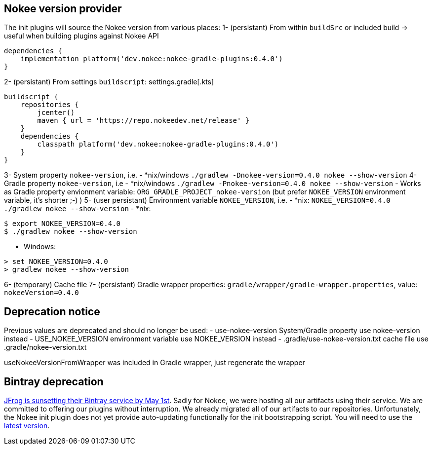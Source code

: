 // TODO: Mention the that Gradlew batch script when updating can have strange side-effects.

// TODO: we should not attach descendent nested build task if there is no system property flags
// TODO: Support older values as well (USE_NOKEE_VERSION, use-nokee-version, wrapper system property as well) with warning

== Nokee version provider

The init plugins will source the Nokee version from various places:
1- (persistant) From within `buildSrc` or included build -> useful when building plugins against Nokee API
```
dependencies {
    implementation platform('dev.nokee:nokee-gradle-plugins:0.4.0')
}
```
2- (persistant) From settings `buildscript`:
settings.gradle[.kts]
```
buildscript {
    repositories {
        jcenter()
        maven { url = 'https://repo.nokeedev.net/release' }
    }
    dependencies {
        classpath platform('dev.nokee:nokee-gradle-plugins:0.4.0')
    }
}
```

3- System property `nokee-version`, i.e.
- *nix/windows `./gradlew -Dnokee-version=0.4.0 nokee --show-version`
4- Gradle property `nokee-version`, i.e
- *nix/windows `./gradlew -Pnokee-version=0.4.0 nokee --show-version`
- Works as Gradle property envionment variable: `ORG_GRADLE_PROJECT_nokee-version` (but prefer `NOKEE_VERSION` environment variable, it's shorter ;-) )
5- (user persistant) Environment variable `NOKEE_VERSION`, i.e.
- *nix: `NOKEE_VERSION=0.4.0 ./gradlew nokee --show-version`
- *nix:
```
$ export NOKEE_VERSION=0.4.0
$ ./gradlew nokee --show-version
```
- Windows:
```
> set NOKEE_VERSION=0.4.0
> gradlew nokee --show-version
```
6- (temporary) Cache file
7- (persistant) Gradle wrapper properties: `gradle/wrapper/gradle-wrapper.properties`, value: `nokeeVersion=0.4.0`




== Deprecation notice
Previous values are deprecated and should no longer be used:
 - use-nokee-version System/Gradle property use nokee-version instead
 - USE_NOKEE_VERSION environment variable use NOKEE_VERSION instead
 - .gradle/use-nokee-version.txt cache file use .gradle/nokee-version.txt


useNokeeVersionFromWrapper was included in Gradle wrapper, just regenerate the wrapper

[[bintray-deprecation]]
== Bintray deprecation

link:https://jfrog.com/blog/into-the-sunset-bintray-jcenter-gocenter-and-chartcenter/[JFrog is sunsetting their Bintray service by May 1st].
Sadly for Nokee, we were hosting all our artifacts using their service.
We are committed to offering our plugins without interruption.
We already migrated all of our artifacts to our repositories.
Unfortunately, the Nokee init plugin does not yet provide auto-updating functionally for the init bootstrapping script.
You will need to use the link:nokee.init.gradle[latest version].
